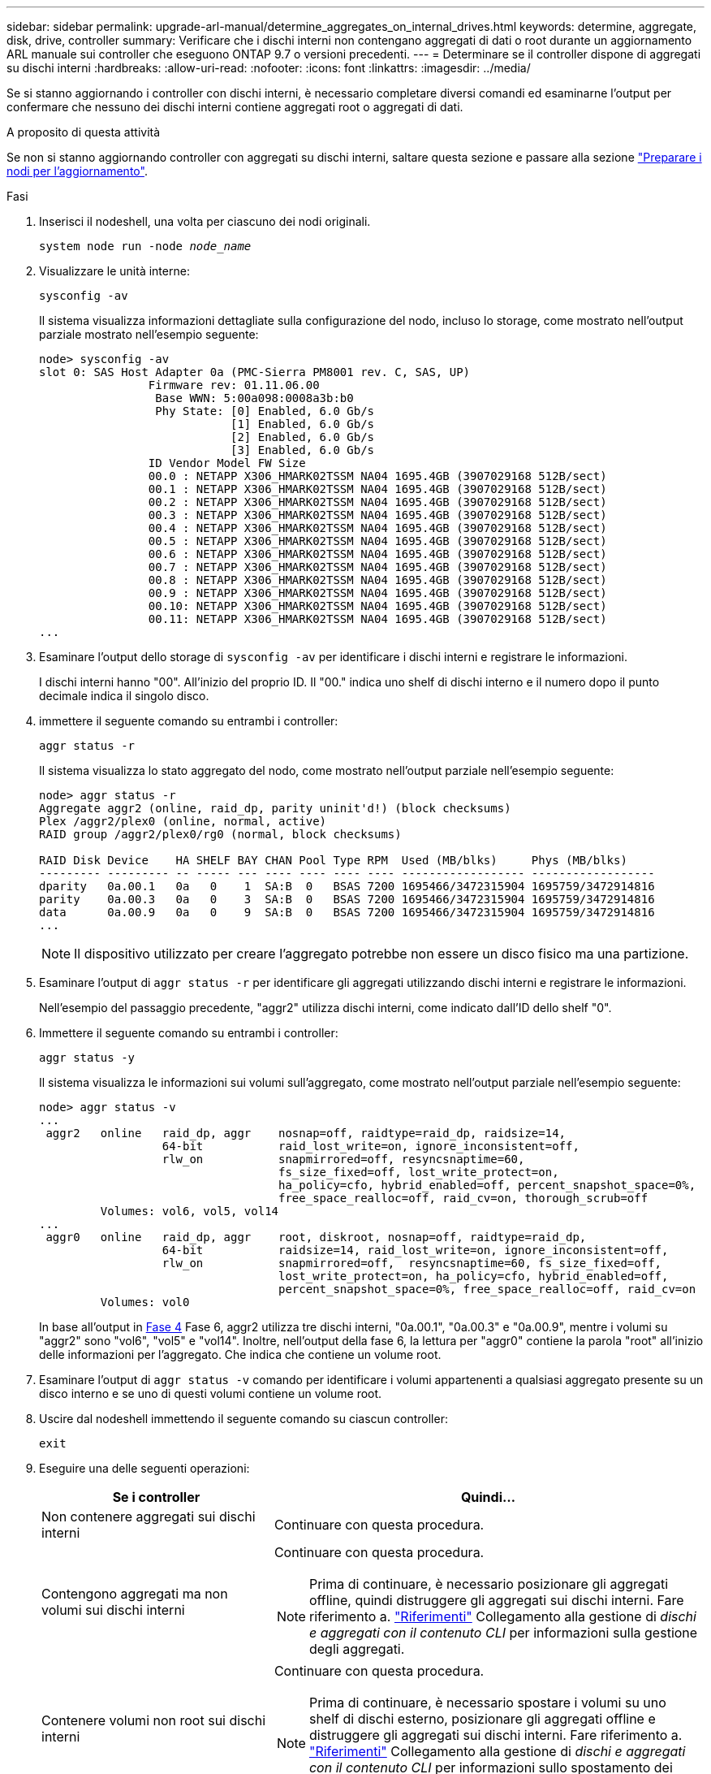 ---
sidebar: sidebar 
permalink: upgrade-arl-manual/determine_aggregates_on_internal_drives.html 
keywords: determine, aggregate, disk, drive, controller 
summary: Verificare che i dischi interni non contengano aggregati di dati o root durante un aggiornamento ARL manuale sui controller che eseguono ONTAP 9.7 o versioni precedenti. 
---
= Determinare se il controller dispone di aggregati su dischi interni
:hardbreaks:
:allow-uri-read: 
:nofooter: 
:icons: font
:linkattrs: 
:imagesdir: ../media/


[role="lead"]
Se si stanno aggiornando i controller con dischi interni, è necessario completare diversi comandi ed esaminarne l'output per confermare che nessuno dei dischi interni contiene aggregati root o aggregati di dati.

.A proposito di questa attività
Se non si stanno aggiornando controller con aggregati su dischi interni, saltare questa sezione e passare alla sezione link:prepare_nodes_for_upgrade.html["Preparare i nodi per l'aggiornamento"].

.Fasi
. Inserisci il nodeshell, una volta per ciascuno dei nodi originali.
+
`system node run -node _node_name_`

. Visualizzare le unità interne:
+
`sysconfig -av`

+
Il sistema visualizza informazioni dettagliate sulla configurazione del nodo, incluso lo storage, come mostrato nell'output parziale mostrato nell'esempio seguente:

+
....

node> sysconfig -av
slot 0: SAS Host Adapter 0a (PMC-Sierra PM8001 rev. C, SAS, UP)
                Firmware rev: 01.11.06.00
                 Base WWN: 5:00a098:0008a3b:b0
                 Phy State: [0] Enabled, 6.0 Gb/s
                            [1] Enabled, 6.0 Gb/s
                            [2] Enabled, 6.0 Gb/s
                            [3] Enabled, 6.0 Gb/s
                ID Vendor Model FW Size
                00.0 : NETAPP X306_HMARK02TSSM NA04 1695.4GB (3907029168 512B/sect)
                00.1 : NETAPP X306_HMARK02TSSM NA04 1695.4GB (3907029168 512B/sect)
                00.2 : NETAPP X306_HMARK02TSSM NA04 1695.4GB (3907029168 512B/sect)
                00.3 : NETAPP X306_HMARK02TSSM NA04 1695.4GB (3907029168 512B/sect)
                00.4 : NETAPP X306_HMARK02TSSM NA04 1695.4GB (3907029168 512B/sect)
                00.5 : NETAPP X306_HMARK02TSSM NA04 1695.4GB (3907029168 512B/sect)
                00.6 : NETAPP X306_HMARK02TSSM NA04 1695.4GB (3907029168 512B/sect)
                00.7 : NETAPP X306_HMARK02TSSM NA04 1695.4GB (3907029168 512B/sect)
                00.8 : NETAPP X306_HMARK02TSSM NA04 1695.4GB (3907029168 512B/sect)
                00.9 : NETAPP X306_HMARK02TSSM NA04 1695.4GB (3907029168 512B/sect)
                00.10: NETAPP X306_HMARK02TSSM NA04 1695.4GB (3907029168 512B/sect)
                00.11: NETAPP X306_HMARK02TSSM NA04 1695.4GB (3907029168 512B/sect)
...
....
. Esaminare l'output dello storage di `sysconfig -av` per identificare i dischi interni e registrare le informazioni.
+
I dischi interni hanno "00". All'inizio del proprio ID. Il "00." indica uno shelf di dischi interno e il numero dopo il punto decimale indica il singolo disco.

. [[man_aggr_step4]]immettere il seguente comando su entrambi i controller:
+
`aggr status -r`

+
Il sistema visualizza lo stato aggregato del nodo, come mostrato nell'output parziale nell'esempio seguente:

+
[listing]
----
node> aggr status -r
Aggregate aggr2 (online, raid_dp, parity uninit'd!) (block checksums)
Plex /aggr2/plex0 (online, normal, active)
RAID group /aggr2/plex0/rg0 (normal, block checksums)

RAID Disk Device    HA SHELF BAY CHAN Pool Type RPM  Used (MB/blks)     Phys (MB/blks)
--------- --------- -- ----- --- ---- ---- ---- ---- ------------------ ------------------
dparity   0a.00.1   0a   0    1  SA:B  0   BSAS 7200 1695466/3472315904 1695759/3472914816
parity    0a.00.3   0a   0    3  SA:B  0   BSAS 7200 1695466/3472315904 1695759/3472914816
data      0a.00.9   0a   0    9  SA:B  0   BSAS 7200 1695466/3472315904 1695759/3472914816
...
----
+

NOTE: Il dispositivo utilizzato per creare l'aggregato potrebbe non essere un disco fisico ma una partizione.

. Esaminare l'output di `aggr status -r` per identificare gli aggregati utilizzando dischi interni e registrare le informazioni.
+
Nell'esempio del passaggio precedente, "aggr2" utilizza dischi interni, come indicato dall'ID dello shelf "0".

. Immettere il seguente comando su entrambi i controller:
+
`aggr status -y`

+
Il sistema visualizza le informazioni sui volumi sull'aggregato, come mostrato nell'output parziale nell'esempio seguente:

+
....
node> aggr status -v
...
 aggr2   online   raid_dp, aggr    nosnap=off, raidtype=raid_dp, raidsize=14,
                  64-bit           raid_lost_write=on, ignore_inconsistent=off,
                  rlw_on           snapmirrored=off, resyncsnaptime=60,
                                   fs_size_fixed=off, lost_write_protect=on,
                                   ha_policy=cfo, hybrid_enabled=off, percent_snapshot_space=0%,
                                   free_space_realloc=off, raid_cv=on, thorough_scrub=off
         Volumes: vol6, vol5, vol14
...
 aggr0   online   raid_dp, aggr    root, diskroot, nosnap=off, raidtype=raid_dp,
                  64-bit           raidsize=14, raid_lost_write=on, ignore_inconsistent=off,
                  rlw_on           snapmirrored=off,  resyncsnaptime=60, fs_size_fixed=off,
                                   lost_write_protect=on, ha_policy=cfo, hybrid_enabled=off,
                                   percent_snapshot_space=0%, free_space_realloc=off, raid_cv=on
         Volumes: vol0
....
+
In base all'output in <<man_aggr_step4,Fase 4>> Fase 6, aggr2 utilizza tre dischi interni, "0a.00.1", "0a.00.3" e "0a.00.9", mentre i volumi su "aggr2" sono "vol6", "vol5" e "vol14". Inoltre, nell'output della fase 6, la lettura per "aggr0" contiene la parola "root" all'inizio delle informazioni per l'aggregato. Che indica che contiene un volume root.

. Esaminare l'output di `aggr status -v` comando per identificare i volumi appartenenti a qualsiasi aggregato presente su un disco interno e se uno di questi volumi contiene un volume root.
. Uscire dal nodeshell immettendo il seguente comando su ciascun controller:
+
`exit`

. Eseguire una delle seguenti operazioni:
+
[cols="35,65"]
|===
| Se i controller | Quindi... 


| Non contenere aggregati sui dischi interni | Continuare con questa procedura. 


| Contengono aggregati ma non volumi sui dischi interni  a| 
Continuare con questa procedura.


NOTE: Prima di continuare, è necessario posizionare gli aggregati offline, quindi distruggere gli aggregati sui dischi interni. Fare riferimento a. link:other_references.html["Riferimenti"] Collegamento alla gestione di _dischi e aggregati con il contenuto CLI_ per informazioni sulla gestione degli aggregati.



| Contenere volumi non root sui dischi interni  a| 
Continuare con questa procedura.


NOTE: Prima di continuare, è necessario spostare i volumi su uno shelf di dischi esterno, posizionare gli aggregati offline e distruggere gli aggregati sui dischi interni. Fare riferimento a. link:other_references.html["Riferimenti"] Collegamento alla gestione di _dischi e aggregati con il contenuto CLI_ per informazioni sullo spostamento dei volumi.



| Contenere volumi root sui dischi interni | Non continuare con questa procedura. È possibile aggiornare i controller facendo riferimento a. link:other_references.html["Riferimenti"] Per collegarsi al _sito di supporto NetApp_ e utilizzare la procedura _aggiornamento dell'hardware del controller su una coppia di nodi che eseguono Clustered Data ONTAP spostando i volumi_. 


| Contengono volumi non root sui dischi interni e non è possibile spostare i volumi su uno storage esterno | Non continuare con questa procedura. È possibile aggiornare i controller utilizzando la procedura _aggiornamento dell'hardware del controller su una coppia di nodi che eseguono Clustered Data ONTAP spostando i volumi_. Fare riferimento a. link:other_references.html["Riferimenti"] Per collegarsi al _sito di supporto NetApp_, dove è possibile accedere a questa procedura. 
|===

